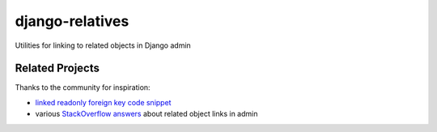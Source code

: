 ================
django-relatives
================

.. image:: https://travis-ci.org/treyhunner/django-relatives.png?branch=master
   :target: https://travis-ci.org/treyhunner/django-relatives
   :alt: Test Status

.. image:: https://coveralls.io/repos/treyhunner/django-relatives/badge.png?branch=master
   :target: https://coveralls.io/r/treyhunner/django-relatives
   :alt: Coverage Status

.. image:: https://pypip.in/v/django-relatives/badge.png
   :target: https://crate.io/packages/django-relatives
   :alt: Latest Version

.. image:: https://pypip.in/d/django-relatives/badge.png
   :target: https://crate.io/packages/django-relatives
   :alt: Download Count

Utilities for linking to related objects in Django admin


Related Projects
----------------

Thanks to the community for inspiration:

- `linked readonly foreign key code snippet`_
- various `StackOverflow answers`_ about related object links in admin

.. _stackoverflow answers: http://stackoverflow.com/a/5331032/98187
.. _linked readonly foreign key code snippet: http://djangosnippets.org/snippets/2657/
